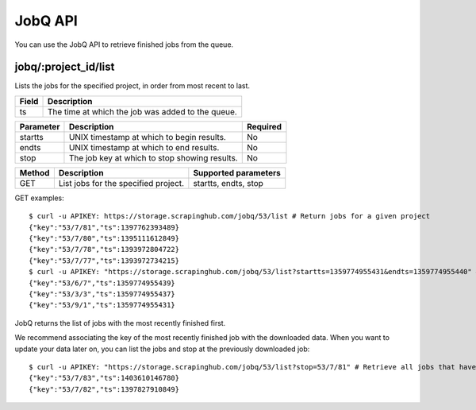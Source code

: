 .. _api-jobq:

========
JobQ API
========

You can use the JobQ API to retrieve finished jobs from the queue.

jobq/:project_id/list
---------------------

Lists the jobs for the specified project, in order from most recent to last.

===== =================================================
Field Description
===== =================================================
ts    The time at which the job was added to the queue.
===== =================================================

========= ============================================= ========
Parameter Description                                   Required
========= ============================================= ========
startts   UNIX timestamp at which to begin results.     No
endts     UNIX timestamp at which to end results.       No
stop      The job key at which to stop showing results. No
========= ============================================= ========

====== ==================================== ====================
Method Description                          Supported parameters
====== ==================================== ====================
GET    List jobs for the specified project. startts, endts, stop
====== ==================================== ====================

GET examples::

    $ curl -u APIKEY: https://storage.scrapinghub.com/jobq/53/list # Return jobs for a given project
    {"key":"53/7/81","ts":1397762393489}
    {"key":"53/7/80","ts":1395111612849}
    {"key":"53/7/78","ts":1393972804722}
    {"key":"53/7/77","ts":1393972734215}
    $ curl -u APIKEY: "https://storage.scrapinghub.com/jobq/53/list?startts=1359774955431&endts=1359774955440" # Return jobs finished between two timestamps
    {"key":"53/6/7","ts":1359774955439}
    {"key":"53/3/3","ts":1359774955437}
    {"key":"53/9/1","ts":1359774955431}

JobQ returns the list of jobs with the most recently finished first.

We recommend associating the key of the most recently finished job with the downloaded data. When you want to update your data later on, you can list the jobs and stop at the previously downloaded job::

    $ curl -u APIKEY: "https://storage.scrapinghub.com/jobq/53/list?stop=53/7/81" # Retrieve all jobs that have finished since the specified job
    {"key":"53/7/83","ts":1403610146780}
    {"key":"53/7/82","ts":1397827910849}
